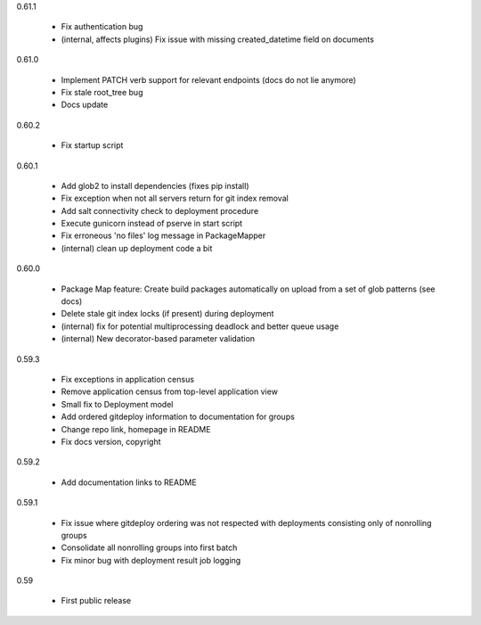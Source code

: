 0.61.1

    - Fix authentication bug
    - (internal, affects plugins) Fix issue with missing created_datetime field on documents

0.61.0

    - Implement PATCH verb support for relevant endpoints (docs do not lie anymore)
    - Fix stale root_tree bug
    - Docs update

0.60.2

    - Fix startup script

0.60.1

    - Add glob2 to install dependencies (fixes pip install)
    - Fix exception when not all servers return for git index removal
    - Add salt connectivity check to deployment procedure
    - Execute gunicorn instead of pserve in start script
    - Fix erroneous 'no files' log message in PackageMapper
    - (internal) clean up deployment code a bit

0.60.0

    - Package Map feature: Create build packages automatically on upload from a set of glob patterns (see docs)
    - Delete stale git index locks (if present) during deployment
    - (internal) fix for potential multiprocessing deadlock and better queue usage
    - (internal) New decorator-based parameter validation

0.59.3

    - Fix exceptions in application census
    - Remove application census from top-level application view
    - Small fix to Deployment model
    - Add ordered gitdeploy information to documentation for groups
    - Change repo link, homepage in README
    - Fix docs version, copyright

0.59.2

    - Add documentation links to README

0.59.1

    - Fix issue where gitdeploy ordering was not respected with deployments consisting only of nonrolling groups
    - Consolidate all nonrolling groups into first batch
    - Fix minor bug with deployment result job logging

0.59

    - First public release
